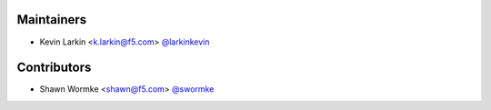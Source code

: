 Maintainers
-----------
- Kevin Larkin <k.larkin@f5.com> `@larkinkevin <https://github.com/larkinkevin>`_


Contributors
------------
- Shawn Wormke <shawn@f5.com> `@swormke <https://github.com/swormke>`_

